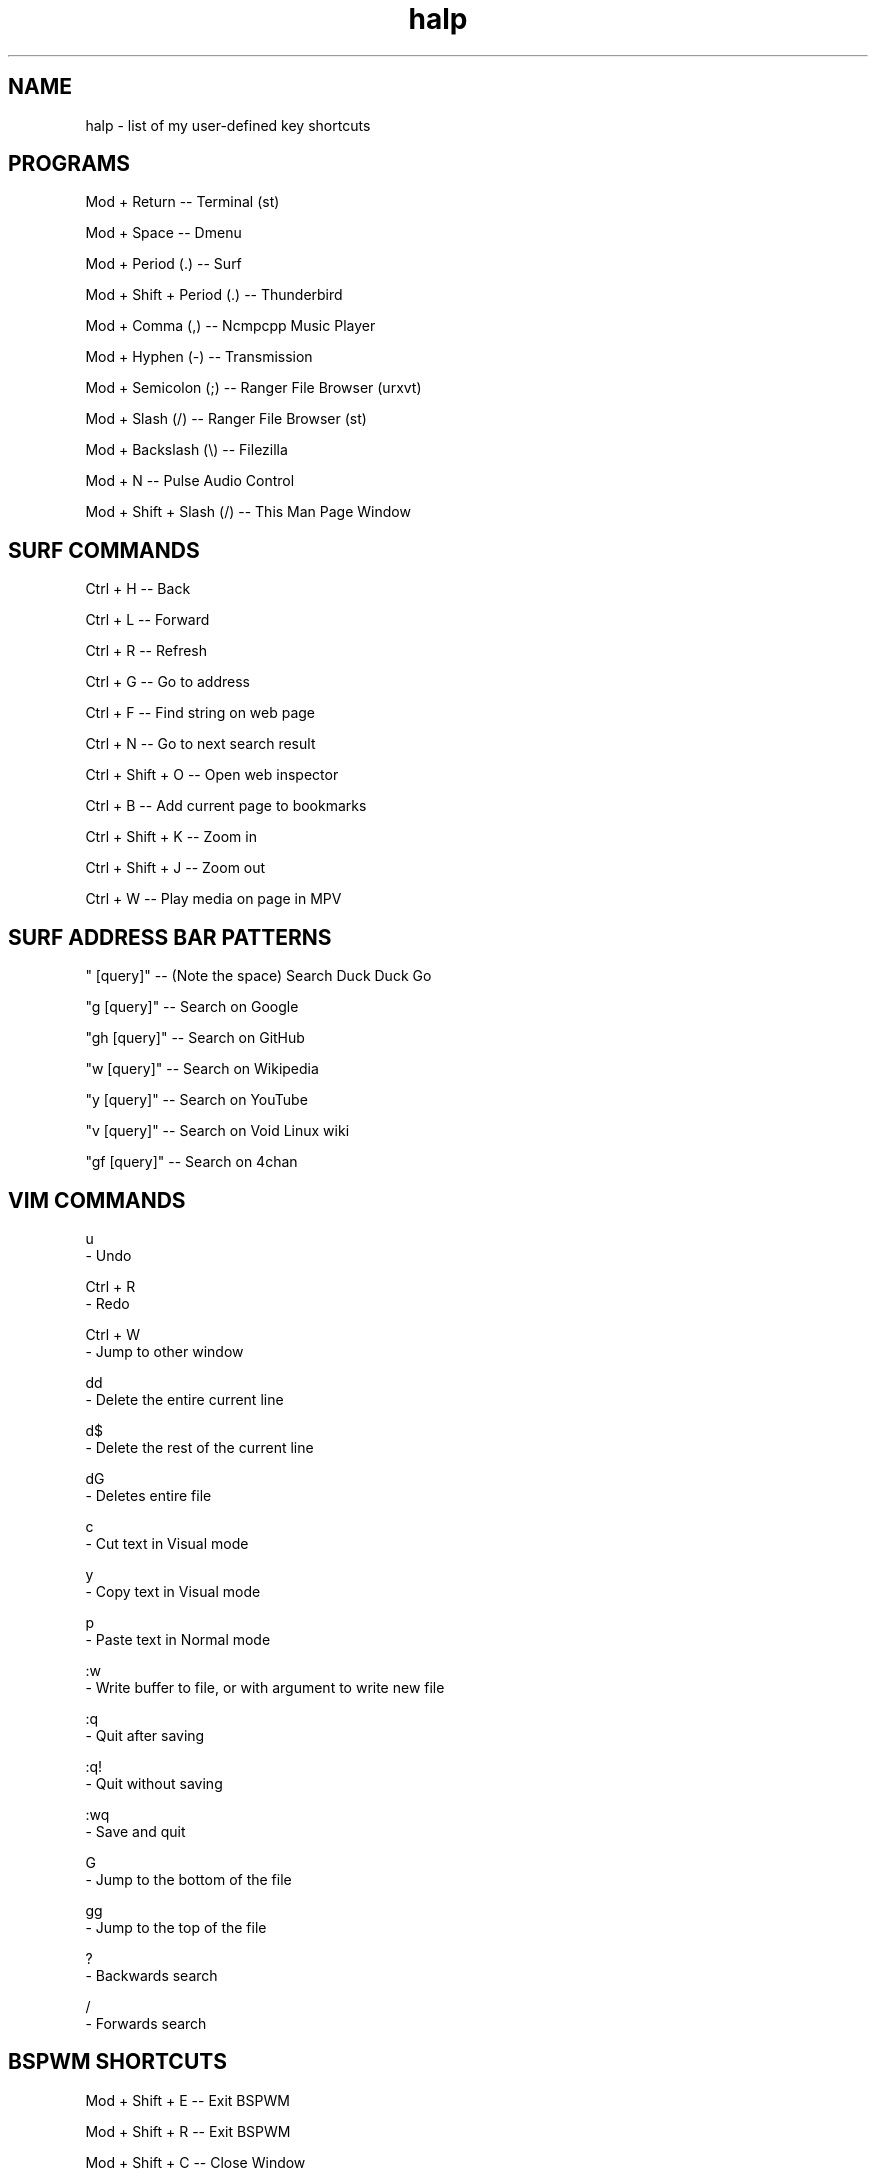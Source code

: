.TH halp 1 "August 31, 2019" "BSPWM Key Bindings" "My Key Shortcuts"
.SH NAME
halp \- list of my user-defined key shortcuts
.SH PROGRAMS
Mod + Return
--   Terminal (st)

Mod + Space
--   Dmenu

Mod + Period (.)
--   Surf

Mod + Shift + Period (.)
--   Thunderbird

Mod + Comma (,)
--   Ncmpcpp Music Player

Mod + Hyphen (-)
--   Transmission

Mod + Semicolon (;)
--   Ranger File Browser (urxvt)

Mod + Slash (/)
--   Ranger File Browser (st)

Mod + Backslash (\\)
--   Filezilla

Mod + N
--   Pulse Audio Control

Mod + Shift + Slash (/)
--   This Man Page Window

.SH SURF COMMANDS
Ctrl + H
--   Back

Ctrl + L
--   Forward

Ctrl + R
--   Refresh

Ctrl + G
--   Go to address

Ctrl + F
--   Find string on web page

Ctrl + N
--   Go to next search result

Ctrl + Shift + O
--   Open web inspector

Ctrl + B
--   Add current page to bookmarks

Ctrl + Shift + K
--   Zoom in

Ctrl + Shift + J
--   Zoom out

Ctrl + W
--   Play media on page in MPV

.SH SURF ADDRESS BAR PATTERNS

" [query]"
--   (Note the space) Search Duck Duck Go

"g [query]"
--   Search on Google

"gh [query]"
--   Search on GitHub

"w [query]"
--   Search on Wikipedia

"y [query]"
--   Search on YouTube

"v [query]"
--   Search on Void Linux wiki

"gf [query]"
--   Search on 4chan

.SH VIM COMMANDS
u
   - Undo

Ctrl + R
   - Redo

Ctrl + W
   - Jump to other window

dd
   - Delete the entire current line

d$
   - Delete the rest of the current line

dG
   - Deletes entire file

c
   - Cut text in Visual mode

y
   - Copy text in Visual mode

p
   - Paste text in Normal mode

:w
   - Write buffer to file, or with argument to write new file

:q
   - Quit after saving

:q!
   - Quit without saving

:wq
   - Save and quit

G
   - Jump to the bottom of the file

gg
   - Jump to the top of the file

?
   - Backwards search

/
   - Forwards search

.SH BSPWM SHORTCUTS
Mod + Shift + E
--   Exit BSPWM

Mod + Shift + R
--   Exit BSPWM

Mod + Shift + C
--   Close Window

Mod + T
--   Tiled Window State

Mod + S
--   Floating Window State

Mod + F
--   Fullscreen Window State

Mod + Shift + Q
--   Switch to Adjacent Window

Mod + O
--   Switch to Newer Window

Mod + I
--   Switch to Older Window

Mod + M
--   Monocle Layout

Mod + Arrow Keys
--   Move Floating Window
